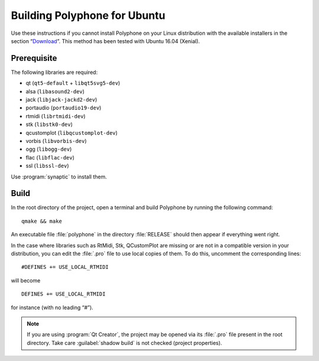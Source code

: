.. _build for ubuntu:

Building Polyphone for Ubuntu
=============================

Use these instructions if you cannot install Polyphone on your Linux distribution with the available installers in the section “Download_”.
This method has been tested with Ubuntu 16.04 (Xenial).


Prerequisite
------------

The following libraries are required:

* qt (``qt5-default`` + ``libqt5svg5-dev``)
* alsa (``libasound2-dev``)
* jack (``libjack-jackd2-dev``)
* portaudio (``portaudio19-dev``)
* rtmidi (``librtmidi-dev``)
* stk (``libstk0-dev``)
* qcustomplot (``libqcustomplot-dev``)
* vorbis (``libvorbis-dev``)
* ogg (``libogg-dev``)
* flac (``libflac-dev``)
* ssl (``libssl-dev``)

Use :program:`synaptic` to install them.


Build
-----

In the root directory of the project, open a terminal and build Polyphone by running the following command::

  qmake && make

An executable file :file:`polyphone` in the directory :file:`RELEASE` should then appear if everything went right.

In the case where libraries such as RtMidi, Stk, QCustomPlot are missing or are not in a compatible version in your distribution, you can edit the :file:`.pro` file to use local copies of them.
To do this, uncomment the corresponding lines::

  #DEFINES += USE_LOCAL_RTMIDI

will become

::

  DEFINES += USE_LOCAL_RTMIDI

for instance (with no leading “#”).

.. note::
   If you are using :program:`Qt Creator`, the project may be opened via its :file:`.pro` file present in the root directory.
   Take care :guilabel:`shadow build` is not checked (project properties).


.. external links:

.. _download:  https://www.polyphone-soundfonts.com/en/download
